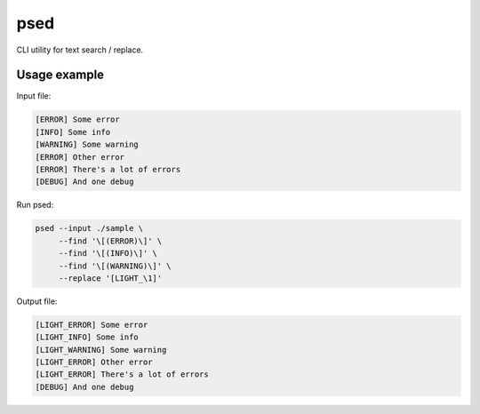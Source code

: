 ====
psed
====


CLI utility for text search / replace.


Usage example
=============

Input file:

.. code-block::

    [ERROR] Some error
    [INFO] Some info
    [WARNING] Some warning
    [ERROR] Other error
    [ERROR] There's a lot of errors
    [DEBUG] And one debug

Run psed:

.. code-block:: bash:

    psed --input ./sample \
         --find '\[(ERROR)\]' \
         --find '\[(INFO)\]' \
         --find '\[(WARNING)\]' \
         --replace '[LIGHT_\1]'

Output file:

.. code-block::

    [LIGHT_ERROR] Some error
    [LIGHT_INFO] Some info
    [LIGHT_WARNING] Some warning
    [LIGHT_ERROR] Other error
    [LIGHT_ERROR] There's a lot of errors
    [DEBUG] And one debug
